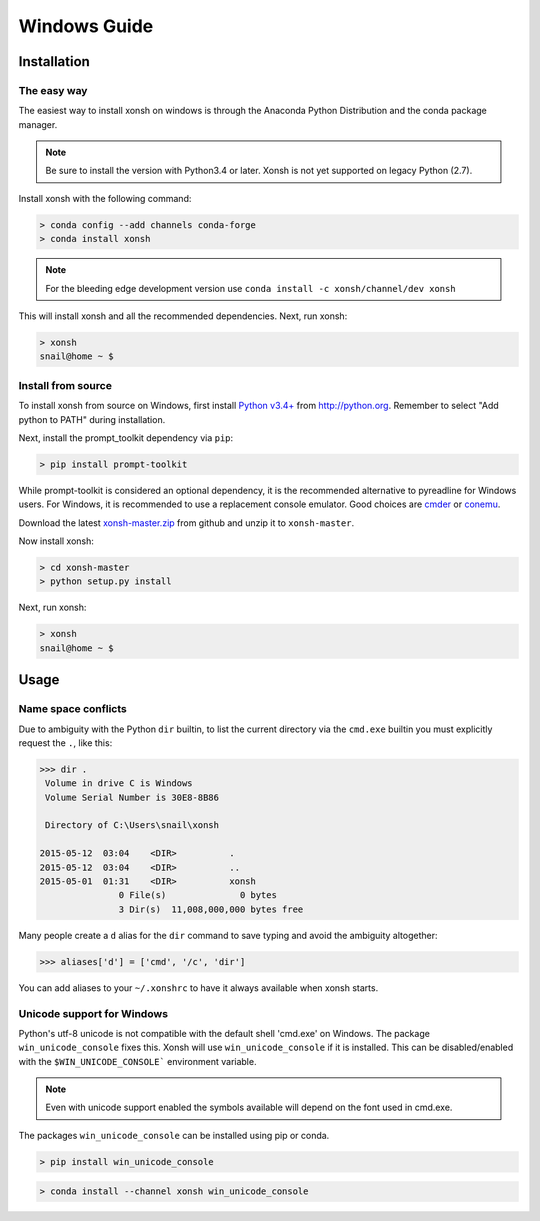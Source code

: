 ==========================
Windows Guide
==========================

Installation
================

The easy way
----------------

The easiest way to install xonsh on windows is through the Anaconda Python
Distribution and the conda package manager.

.. note::

    Be sure to install the version with Python3.4 or later.
    Xonsh is not yet supported on legacy Python (2.7).

Install xonsh with the following command:

.. code-block:: bat

   > conda config --add channels conda-forge
   > conda install xonsh

.. note:: For the bleeding edge development version use ``conda install -c xonsh/channel/dev xonsh``

This will install xonsh and all the recommended dependencies. Next, run xonsh:

.. code-block:: bat

   > xonsh
   snail@home ~ $


Install from source
-------------------

To install xonsh from source on Windows, first install `Python v3.4+`_ from
http://python.org. Remember to select "Add python to PATH" during installation.

Next, install the prompt_toolkit dependency via ``pip``:

.. code-block:: bat

   > pip install prompt-toolkit

While prompt-toolkit is considered an optional dependency, it is the
recommended alternative to pyreadline for Windows users. For Windows,
it is recommended to use a replacement console emulator. Good choices are `cmder`_ or `conemu`_.

Download the latest `xonsh-master.zip`_ from github and unzip it
to ``xonsh-master``.

Now install xonsh:

.. code-block:: bat

   > cd xonsh-master
   > python setup.py install

Next, run xonsh:

.. code-block:: bat

  > xonsh
  snail@home ~ $

.. _Python v3.4+: https://www.python.org/downloads/windows/
.. _xonsh-master.zip: https://github.com/xonsh/xonsh/archive/master.zip
.. _cmder: http://cmder.net/
.. _conemu: https://conemu.github.io/

Usage
================

Name space conflicts
--------------------

Due to ambiguity with the Python ``dir`` builtin, to list the current
directory via the ``cmd.exe`` builtin you must explicitly request
the ``.``, like this:

.. code-block:: xonshcon

   >>> dir .
    Volume in drive C is Windows
    Volume Serial Number is 30E8-8B86

    Directory of C:\Users\snail\xonsh

   2015-05-12  03:04    <DIR>          .
   2015-05-12  03:04    <DIR>          ..
   2015-05-01  01:31    <DIR>          xonsh
                  0 File(s)              0 bytes
                  3 Dir(s)  11,008,000,000 bytes free



Many people create a ``d`` alias for the ``dir`` command to save
typing and avoid the ambiguity altogether:

.. code-block:: xonshcon

   >>> aliases['d'] = ['cmd', '/c', 'dir']

You can add aliases to your ``~/.xonshrc`` to have it always
available when xonsh starts.


Unicode support for Windows
----------------------------

Python's utf-8 unicode is not compatible with the default shell 'cmd.exe' on Windows. The package ``win_unicode_console`` fixes this. Xonsh will use ``win_unicode_console`` if it is installed. This can be disabled/enabled with the ``$WIN_UNICODE_CONSOLE``` environment variable.

.. note:: Even with unicode support enabled the symbols available will depend on the font used in cmd.exe.

The packages ``win_unicode_console`` can be installed using pip or conda.

.. code-block:: bat

  > pip install win_unicode_console


.. code-block:: bat

  > conda install --channel xonsh win_unicode_console

